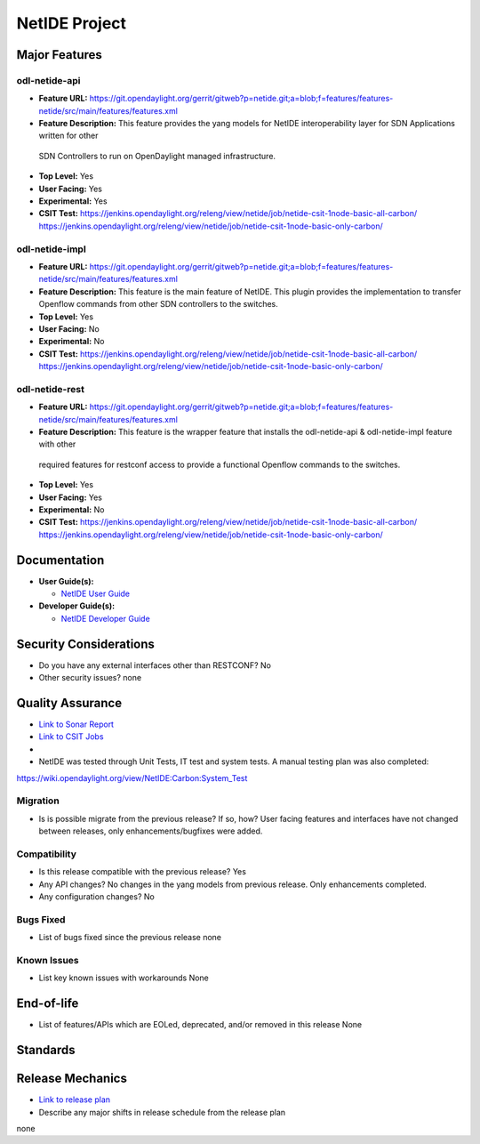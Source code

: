 =============
NetIDE Project
=============

Major Features
==============

odl-netide-api
------------------------

* **Feature URL:** https://git.opendaylight.org/gerrit/gitweb?p=netide.git;a=blob;f=features/features-netide/src/main/features/features.xml
* **Feature Description:**  This feature provides the yang models for NetIDE interoperability layer for SDN Applications written for other
 SDN Controllers to run on OpenDaylight managed infrastructure.
* **Top Level:** Yes
* **User Facing:** Yes
* **Experimental:** Yes
* **CSIT Test:** https://jenkins.opendaylight.org/releng/view/netide/job/netide-csit-1node-basic-all-carbon/
  https://jenkins.opendaylight.org/releng/view/netide/job/netide-csit-1node-basic-only-carbon/

odl-netide-impl
-------------------------

* **Feature URL:** https://git.opendaylight.org/gerrit/gitweb?p=netide.git;a=blob;f=features/features-netide/src/main/features/features.xml
* **Feature Description:**  This feature is the main feature of NetIDE. This plugin provides the implementation to transfer Openflow commands
  from other SDN controllers to the switches.
* **Top Level:** Yes
* **User Facing:** No
* **Experimental:** No
* **CSIT Test:** https://jenkins.opendaylight.org/releng/view/netide/job/netide-csit-1node-basic-all-carbon/
  https://jenkins.opendaylight.org/releng/view/netide/job/netide-csit-1node-basic-only-carbon/

odl-netide-rest
------------------------------

* **Feature URL:** https://git.opendaylight.org/gerrit/gitweb?p=netide.git;a=blob;f=features/features-netide/src/main/features/features.xml
* **Feature Description:**  This feature is the wrapper feature that installs the odl-netide-api & odl-netide-impl feature with other
 required features for restconf access to provide a functional Openflow commands to the switches.
* **Top Level:** Yes
* **User Facing:** Yes
* **Experimental:** No
* **CSIT Test:** https://jenkins.opendaylight.org/releng/view/netide/job/netide-csit-1node-basic-all-carbon/
  https://jenkins.opendaylight.org/releng/view/netide/job/netide-csit-1node-basic-only-carbon/

Documentation
=============

* **User Guide(s):**

  * `NetIDE User Guide <http://docs.opendaylight.org/en/stable-boron/user-guide/netide-user-guide.html>`_

* **Developer Guide(s):**

  * `NetIDE Developer Guide <http://docs.opendaylight.org/en/stable-boron/developer-guide/netide-developer-guide.html>`_

Security Considerations
=======================

* Do you have any external interfaces other than RESTCONF? No

* Other security issues? none

Quality Assurance
=================

* `Link to Sonar Report <https://sonar.opendaylight.org/overview/coverage?id=org.opendaylight.netide%3Anetide-aggregator>`_
* `Link to CSIT Jobs <https://jenkins.opendaylight.org/releng/view/netide/>`_
*
* NetIDE was tested through Unit Tests, IT test and system tests. A manual testing plan was also completed:
https://wiki.opendaylight.org/view/NetIDE:Carbon:System_Test

Migration
---------

* Is is possible migrate from the previous release? If so, how?
  User facing features and interfaces have not changed between releases, only enhancements/bugfixes were added.

Compatibility
-------------

* Is this release compatible with the previous release? Yes
* Any API changes? No changes in the yang models from previous release. Only enhancements completed.

* Any configuration changes? No

Bugs Fixed
----------

* List of bugs fixed since the previous release
  none
  
Known Issues
------------

* List key known issues with workarounds
  None
 

End-of-life
===========

* List of features/APIs which are EOLed, deprecated, and/or removed in this release
  None

Standards
=========


Release Mechanics
=================

* `Link to release plan <https://wiki.opendaylight.org/view/NetIDE:Carbon_Release_Plan>`_
* Describe any major shifts in release schedule from the release plan
none
